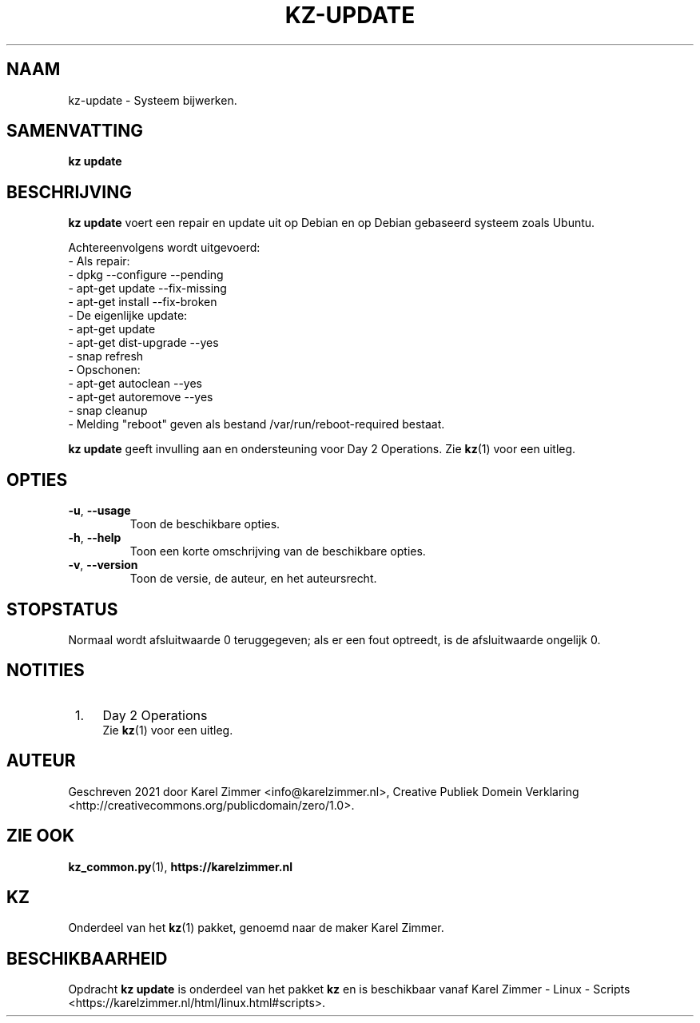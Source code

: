 .\"############################################################################
.\"# Man-pagina voor kz update.
.\"#
.\"# Geschreven in 2021 door Karel Zimmer <info@karelzimmer.nl>, Creative
.\"# Commons Verklaring <http://creativecommons.org/publicdomain/zero/1.0>.
.\"############################################################################
.\"
.TH KZ-UPDATE 1 "" "kz 365" "kz"
.\"
.\"
.SH NAAM
kz-update \- Systeem bijwerken.
.\"
.\"
.SH SAMENVATTING
.B kz update
.\"
.\"
.SH BESCHRIJVING
\fBkz update\fR voert een repair en update uit op Debian en op Debian gebaseerd
systeem zoals Ubuntu.
.sp
Achtereenvolgens wordt uitgevoerd:
.br
- Als repair:
.br
  - dpkg --configure --pending
.br
  - apt-get update --fix-missing
.br
  - apt-get install --fix-broken
.br
- De eigenlijke update:
.br
  - apt-get update
.br
  - apt-get dist-upgrade --yes
.br
  - snap refresh
.br
- Opschonen:
.br
  - apt-get autoclean --yes
.br
  - apt-get autoremove --yes
.br
  - snap cleanup
.br
- Melding "reboot" geven als bestand /var/run/reboot-required bestaat.
.sp
\fBkz update\fR geeft invulling aan en ondersteuning voor Day 2 Operations. Zie
\fBkz\fR(1) voor een uitleg.
.\"
.\"
.SH OPTIES
.TP
\fB-u\fR, \fB--usage\fR
Toon de beschikbare opties.
.TP
\fB-h\fR, \fB--help\fR
Toon een korte omschrijving van de beschikbare opties.
.TP
\fB-v\fR, \fB--version\fR
Toon de versie, de auteur, en het auteursrecht.
.\"
.\"
.SH STOPSTATUS
Normaal wordt afsluitwaarde 0 teruggegeven; als er een fout optreedt, is de
afsluitwaarde ongelijk 0.
.\"
.\"
.SH NOTITIES
.IP " 1." 4
Day 2 Operations
.RS 4
Zie \fBkz\fR(1) voor een uitleg.
.RE
.\"
.\"
.SH AUTEUR
Geschreven 2021 door Karel Zimmer <info@karelzimmer.nl>, Creative
Publiek Domein Verklaring <http://creativecommons.org/publicdomain/zero/1.0>.
.\"
.\"
.SH ZIE OOK
\fBkz_common.py\fR(1),
\fBhttps://karelzimmer.nl\fR
.\"
.\"
.SH KZ
Onderdeel van het \fBkz\fR(1) pakket, genoemd naar de maker Karel Zimmer.
.\"
.\"
.SH BESCHIKBAARHEID
Opdracht \fBkz update\fR is onderdeel van het pakket \fBkz\fR en is
beschikbaar vanaf Karel Zimmer - Linux - Scripts
<https://karelzimmer.nl/html/linux.html#scripts>.
